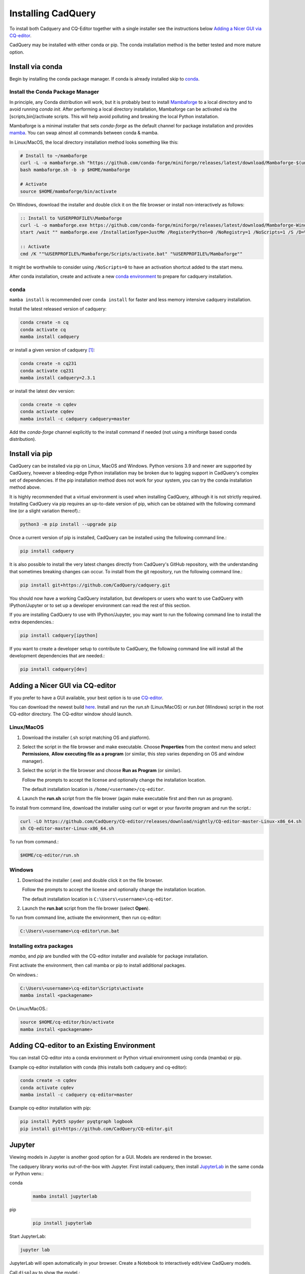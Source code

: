 .. _installation:


Installing CadQuery
===================

To install both Cadquery and CQ-Editor together with a single installer see the instructions below `Adding a Nicer GUI via CQ-editor`_.

CadQuery may be installed with either conda or pip.  The conda installation method is the better tested and more mature option.


Install via conda
------------------

Begin by installing the conda package manager.  If conda is already installed skip to `conda`_.


Install the Conda Package Manager
``````````````````````````````````

In principle, any Conda distribution will work, but it is probably best to install `Mambaforge <https://github.com/conda-forge/miniforge#mambaforge>`_ to a local directory and to avoid running `conda init`. After performing a local directory installation, Mambaforge can be activated via the [scripts,bin]/activate scripts. This will help avoid polluting and breaking the local Python installation.

Mambaforge is a minimal installer that sets *conda-forge* as the default channel for package installation and provides `mamba <https://mamba.readthedocs.io/en/latest/user_guide/mamba.html>`_.  You can swap almost all commands between conda & mamba.

In Linux/MacOS, the local directory installation method looks something like this:

.. code-block::

    # Install to ~/mambaforge
    curl -L -o mambaforge.sh "https://github.com/conda-forge/miniforge/releases/latest/download/Mambaforge-$(uname)-$(uname -m).sh"
    bash mambaforge.sh -b -p $HOME/mambaforge

    # Activate
    source $HOME/mambaforge/bin/activate


On Windows, download the installer and double click it on the file browser or install non-interactively as follows:

.. code-block::

    :: Install to %USERPROFILE%\Mambaforge
    curl -L -o mambaforge.exe https://github.com/conda-forge/miniforge/releases/latest/download/Mambaforge-Windows-x86_64.exe
    start /wait "" mambaforge.exe /InstallationType=JustMe /RegisterPython=0 /NoRegistry=1 /NoScripts=1 /S /D=%USERPROFILE%\Mambaforge

    :: Activate
    cmd /K ""%USERPROFILE%/Mambaforge/Scripts/activate.bat" "%USERPROFILE%/Mambaforge""

It might be worthwhile to consider using ``/NoScripts=0`` to have an activation shortcut added to the start menu.

After conda installation, create and activate a new `conda environment <https://conda.io/projects/conda/en/latest/user-guide/tasks/manage-environments.html>`_ to prepare for cadquery installation.


conda
`````

``mamba install`` is recommended over ``conda install`` for faster and less memory intensive cadquery installation.

Install the latest released version of cadquery:

.. code-block::

    conda create -n cq
    conda activate cq
    mamba install cadquery

or install a given version of cadquery [#f1]_:

.. code-block::

    conda create -n cq231
    conda activate cq231
    mamba install cadquery=2.3.1

or install the latest dev version:

.. code-block::

    conda create -n cqdev
    conda activate cqdev
    mamba install -c cadquery cadquery=master


Add the *conda-forge* channel explicitly to the install command if needed (not using a miniforge based conda distribution).


Install via pip
---------------

CadQuery can be installed via pip on Linux, MacOS and Windows. Python versions 3.9 and newer are supported by CadQuery, however a bleeding-edge Python installation may be broken due to lagging support in CadQuery's complex set of dependencies. If the pip installation method does not work for your system, you can try the conda installation method above.

It is highly recommended that a virtual environment is used when installing CadQuery, although it is not strictly required. Installing CadQuery via pip requires an up-to-date version of pip, which can be obtained with the following command line (or a slight variation thereof).:

.. code-block::

    python3 -m pip install --upgrade pip

Once a current version of pip is installed, CadQuery can be installed using the following command line.:

.. code-block::

    pip install cadquery

It is also possible to install the very latest changes directly from CadQuery's GitHub repository, with the understanding that sometimes breaking changes can occur. To install from the git repository, run the following command line.:

.. code-block::

    pip install git+https://github.com/CadQuery/cadquery.git

You should now have a working CadQuery installation, but developers or users who want to use CadQuery with IPython/Jupyter or to set up a developer environment can read the rest of this section.

If you are installing CadQuery to use with IPython/Jupyter, you may want to run the following command line to install the extra dependencies.:

.. code-block::

    pip install cadquery[ipython]

If you want to create a developer setup to contribute to CadQuery, the following command line will install all the development dependencies that are needed.:

.. code-block::

    pip install cadquery[dev]


Adding a Nicer GUI via CQ-editor
--------------------------------------------------------

If you prefer to have a GUI available, your best option is to use
`CQ-editor <https://github.com/CadQuery/CQ-editor>`_.


You can download the newest build `here`_. Install and run the *run.sh* (Linux/MacOS) or *run.bat* (Windows) script in the root CQ-editor directory. The CQ-editor window should launch.

.. _here: https://github.com/CadQuery/CQ-editor/releases/tag/nightly

Linux/MacOS
```````````

1. Download the installer (.sh script matching OS and platform).

2. Select the script in the file browser and make executable.  Choose **Properties** from the context menu and select **Permissions**, **Allow executing file as a program** (or similar, this step varies depending on OS and window manager).

3. Select the script in the file browser and choose **Run as Program** (or similar).

   Follow the prompts to accept the license and optionally change the installation location.

   The default installation location is ``/home/<username>/cq-editor``.

4. Launch the **run.sh** script from the file brower (again make executable first and then run as program).


To install from command line, download the installer using curl or wget or your favorite program and run the script.:

.. code-block::

    curl -LO https://github.com/CadQuery/CQ-editor/releases/download/nightly/CQ-editor-master-Linux-x86_64.sh
    sh CQ-editor-master-Linux-x86_64.sh


To run from command.:

.. code-block::

    $HOME/cq-editor/run.sh


Windows
```````

1. Download the installer (.exe) and double click it on the file browser.

   Follow the prompts to accept the license and optionally change the installation location.

   The default installation location is ``C:\Users\<username>\cq-editor``.

2. Launch the **run.bat** script from the file brower (select **Open**).


To run from command line, activate the environment, then run cq-editor:

.. code-block::

    C:\Users\<username>\cq-editor\run.bat


Installing extra packages
```````````````````````````

*mamba*, and *pip* are bundled with the CQ-editor installer and available for package installation.

First activate the environment, then call mamba or pip to install additional packages.

On windows.:

.. code-block::

    C:\Users\<username>\cq-editor\Scripts\activate
    mamba install <packagename>

On Linux/MacOS.:

.. code-block::

    source $HOME/cq-editor/bin/activate
    mamba install <packagename>


Adding CQ-editor to an Existing Environment
--------------------------------------------

You can install CQ-editor into a conda environment or Python virtual environment using conda (mamba) or pip.

Example cq-editor installation with conda (this installs both cadquery and cq-editor):

.. code-block::

    conda create -n cqdev
    conda activate cqdev
    mamba install -c cadquery cq-editor=master


Example cq-editor installation with pip:

.. code-block::

    pip install PyQt5 spyder pyqtgraph logbook
    pip install git+https://github.com/CadQuery/CQ-editor.git


Jupyter
-------

Viewing models in Jupyter is another good option for a GUI.  Models are rendered in the browser.

The cadquery library works out-of-the-box with Jupyter.
First install cadquery, then install JupyterLab_ in the same conda or Python venv.:

conda

    .. code-block::

       mamba install jupyterlab

pip

    .. code-block::

       pip install jupyterlab


Start JupyterLab:

.. code-block::

    jupyter lab


JupyterLab will open automatically in your browser.  Create a Notebook to interactively edit/view CadQuery models.

Call ``display`` to show the model.:

.. code-block::

    display(<Workplane, Shape, or Assembly object>)


.. _JupyterLab: https://jupyterlab.readthedocs.io/en/stable/getting_started/installation.html


Test Your Installation
------------------------

If all has gone well, you can open a command line/prompt, and type:

.. code-block::

      $ python
      >>> import cadquery
      >>> cadquery.Workplane('XY').box(1,2,3).toSvg()

You should see raw SVG output displayed on the command line if the CadQuery installation was successful.


.. note::

   .. [#f1] Older releases may not be compatible with the latest OCP/OCCT version.  In that case, specify the version of the dependency explicitly.

       .. code-block::

           mamba install cadquery=2.2.0 ocp=7.7.0.*
